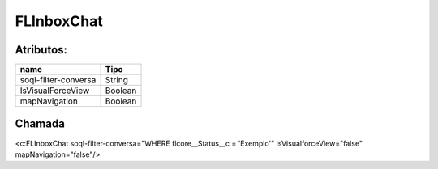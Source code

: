 #################
FLInboxChat
#################

Atributos:
~~~~~~~~~~~~

+------------------------+-----------------------+
|  name                  | Tipo                  |
+========================+=======================+
| soql-filter-conversa   | String                |
+------------------------+-----------------------+
| IsVisualForceView      | Boolean               |
+------------------------+-----------------------+
| mapNavigation          | Boolean               |
+------------------------+-----------------------+

Chamada
~~~~~~~~~~
<c:FLInboxChat soql-filter-conversa="WHERE flcore__Status__c = 'Exemplo'" isVisualforceView="false" mapNavigation="false"/>
